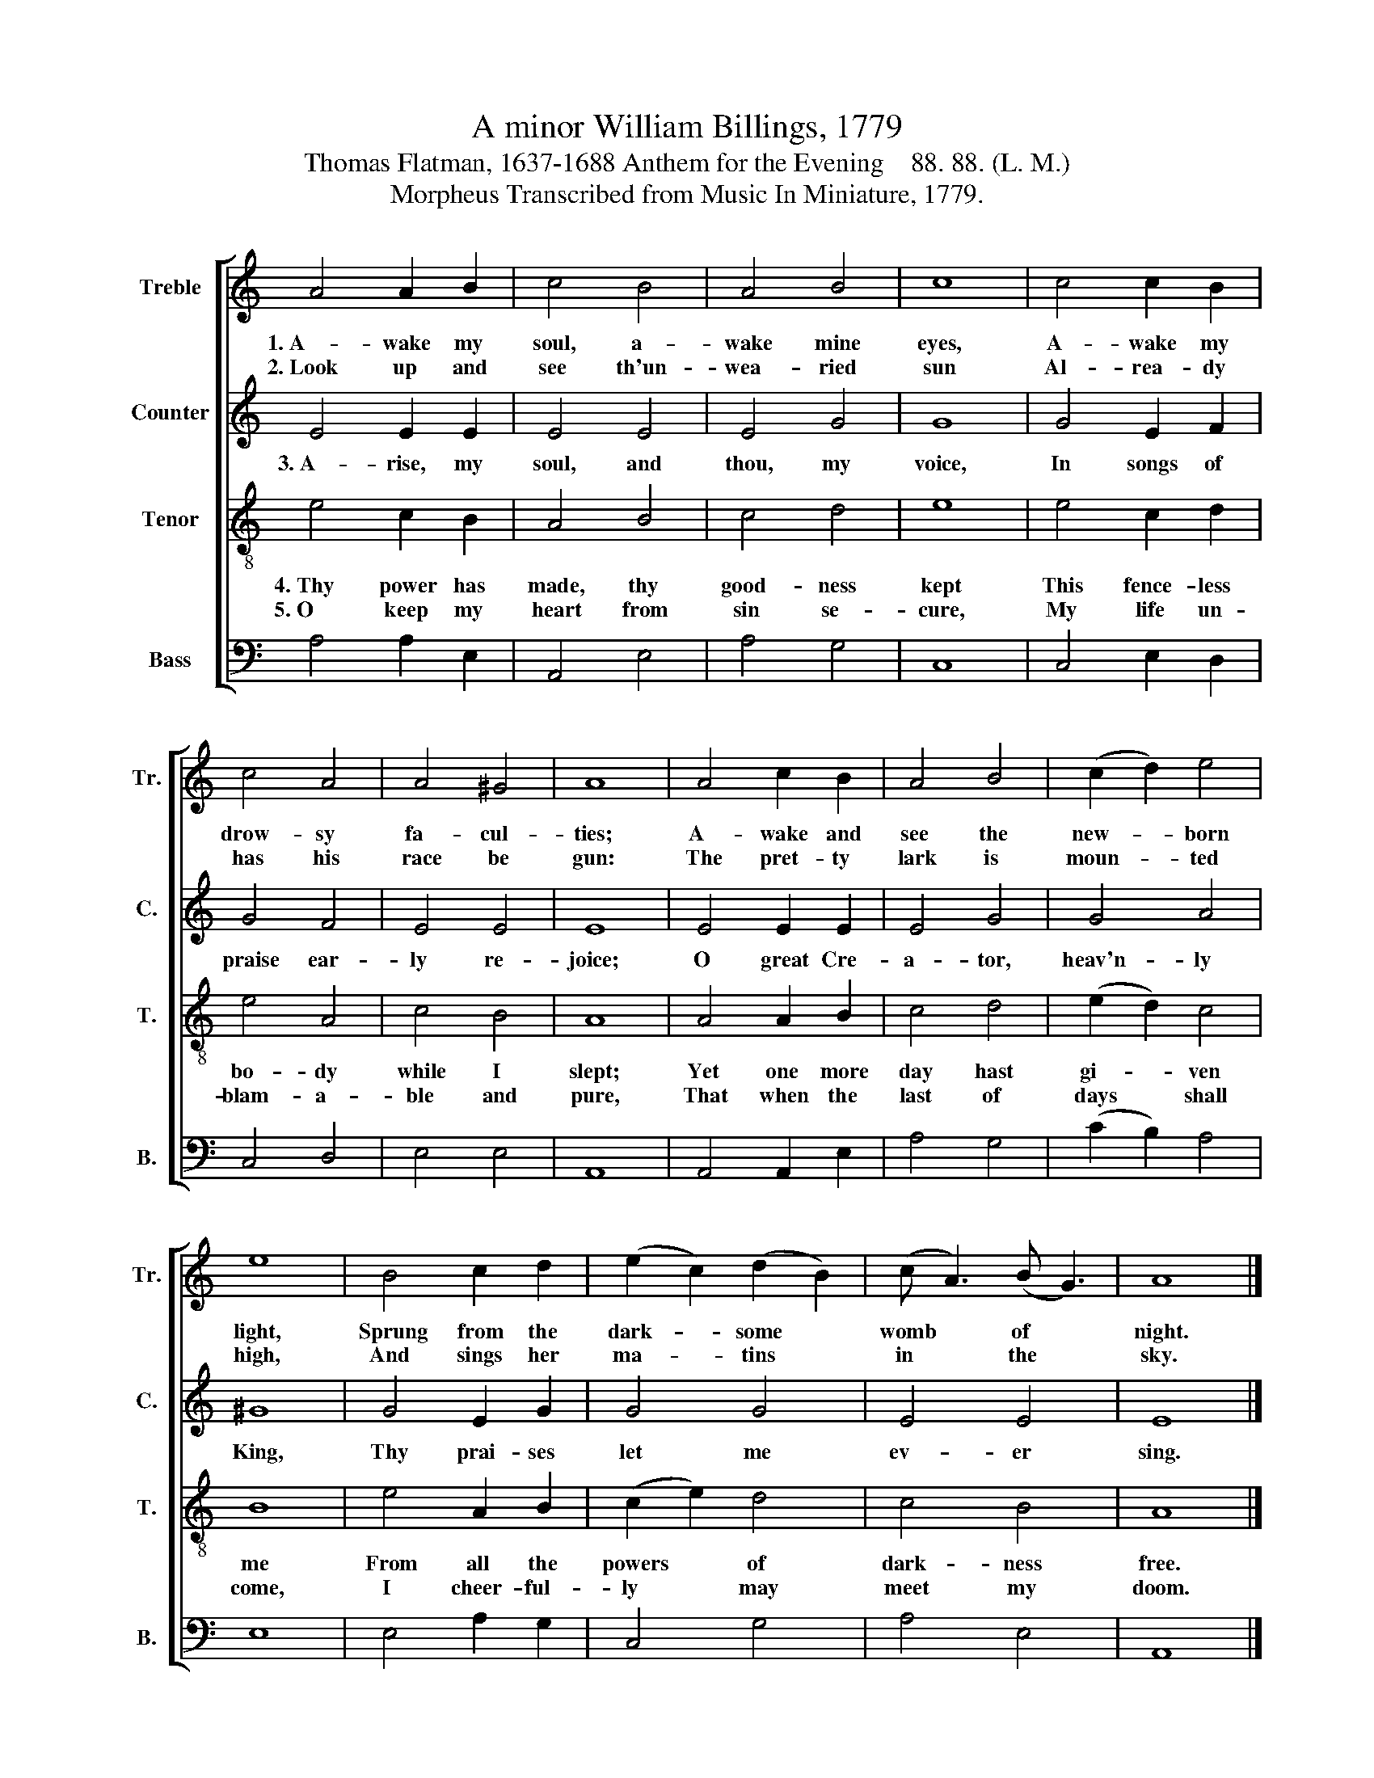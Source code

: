 X:1
T:A minor William Billings, 1779
T:Thomas Flatman, 1637-1688 Anthem for the Evening    88. 88. (L. M.)
T:Morpheus Transcribed from Music In Miniature, 1779.
%%score [ 1 2 3 4 ]
L:1/8
M:none
K:C
V:1 treble nm="Treble" snm="Tr."
V:2 treble nm="Counter" snm="C."
V:3 treble-8 nm="Tenor" snm="T."
V:4 bass nm="Bass" snm="B."
V:1
 A4 A2 B2 | c4 B4 | A4 B4 | c8 | c4 c2 B2 | c4 A4 | A4 ^G4 | A8 | A4 c2 B2 | A4 B4 | (c2 d2) e4 | %11
w: 1.~A- wake my|soul, a-|wake mine|eyes,|A- wake my|drow- sy|fa- cul-|ties;|A- wake and|see the|new- * born|
w: 2.~Look~ up and|see th'un-|wea- ried|sun|Al- rea- dy|has his|race be|gun:|The pret- ty|lark is|moun- * ted|
 e8 | B4 c2 d2 | (e2 c2) (d2 B2) | (c A3) (B G3) | A8 |] %16
w: light,|Sprung from the|dark- * some *|womb * of *|night.|
w: high,|And sings her|ma- * tins *|in * the *|sky.|
V:2
 E4 E2 E2 | E4 E4 | E4 G4 | G8 | G4 E2 F2 | G4 F4 | E4 E4 | E8 | E4 E2 E2 | E4 G4 | G4 A4 | ^G8 | %12
w: 3.~A- rise, my|soul, and|thou, my|voice,|In songs of|praise ear-|ly re-|joice;|O great Cre-|a- tor,|heav'n- ly|King,|
 G4 E2 G2 | G4 G4 | E4 E4 | E8 |] %16
w: Thy prai- ses|let me|ev- er|sing.|
V:3
 e4 c2 B2 | A4 B4 | c4 d4 | e8 | e4 c2 d2 | e4 A4 | c4 B4 | A8 | A4 A2 B2 | c4 d4 | (e2 d2) c4 | %11
w: 4.~Thy power has|made, thy|good- ness|kept|This fence- less|bo- dy|while I|slept;|Yet one more|day hast|gi- * ven|
w: 5.~O keep my|heart from|sin se-|cure,|My life un-|blam- a-|ble and|pure,|That when the|last of|days * shall|
 B8 | e4 A2 B2 | (c2 e2) d4 | c4 B4 | A8 |] %16
w: me|From all the|powers * of|dark- ness|free.|
w: come,|I cheer- ful-|ly * may|meet my|doom.|
V:4
 A,4 A,2 E,2 | A,,4 E,4 | A,4 G,4 | C,8 | C,4 E,2 D,2 | C,4 D,4 | E,4 E,4 | A,,8 | A,,4 A,,2 E,2 | %9
 A,4 G,4 | (C2 B,2) A,4 | E,8 | E,4 A,2 G,2 | C,4 G,4 | A,4 E,4 | A,,8 |] %16

